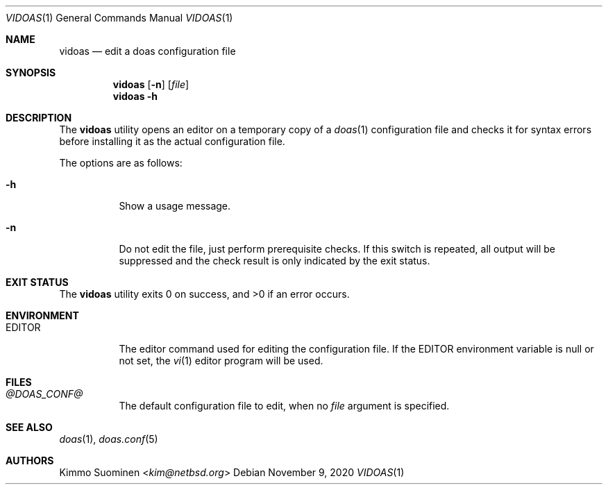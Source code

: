 .\"
.\" Copyright (c) 2020 Kimmo Suominen <kim@netbsd.org>
.\"
.\" Permission to use, copy, modify, and distribute this software for
.\" any purpose with or without fee is hereby granted, provided that
.\" the above copyright notice and this permission notice appear in all
.\" copies.
.\"
.\" THE SOFTWARE IS PROVIDED "AS IS" AND THE AUTHOR DISCLAIMS ALL
.\" WARRANTIES WITH REGARD TO THIS SOFTWARE INCLUDING ALL IMPLIED
.\" WARRANTIES OF MERCHANTABILITY AND FITNESS. IN NO EVENT SHALL THE
.\" AUTHOR BE LIABLE FOR ANY SPECIAL, DIRECT, INDIRECT, OR CONSEQUENTIAL
.\" DAMAGES OR ANY DAMAGES WHATSOEVER RESULTING FROM LOSS OF USE, DATA
.\" OR PROFITS, WHETHER IN AN ACTION OF CONTRACT, NEGLIGENCE OR OTHER
.\" TORTIOUS ACTION, ARISING OUT OF OR IN CONNECTION WITH THE USE OR
.\" PERFORMANCE OF THIS SOFTWARE.
.\"
.Dd November 9, 2020
.Dt VIDOAS 1
.Os
.Sh NAME
.Nm vidoas
.Nd edit a doas configuration file
.Sh SYNOPSIS
.Nm
.Op Fl n
.Op Ar file
.Nm
.Fl h
.Sh DESCRIPTION
The
.Nm
utility opens an editor on a temporary copy of a
.Xr doas 1
configuration file and checks it for syntax errors before installing it
as the actual configuration file.
.Pp
The options are as follows:
.Bl -tag -width EDITOR
.It Fl h
Show a usage message.
.It Fl n
Do not edit the file, just perform prerequisite checks.
If this switch is repeated, all output will be suppressed and the check
result is only indicated by the exit status.
.El
.Sh EXIT STATUS
.Ex -std
.Sh ENVIRONMENT
.Bl -tag -width EDITOR
.It Ev EDITOR
The editor command used for editing the configuration file.
If the
.Ev EDITOR
environment variable is null or not set, the
.Xr vi 1
editor program will be used.
.El
.Sh FILES
.Bl -tag -width EDITOR
.It Pa @DOAS_CONF@
The default configuration file to edit, when no
.Ar file
argument is specified.
.El
.Sh SEE ALSO
.Xr doas 1 ,
.Xr doas.conf 5
.Sh AUTHORS
.An Kimmo Suominen Aq Mt kim@netbsd.org
